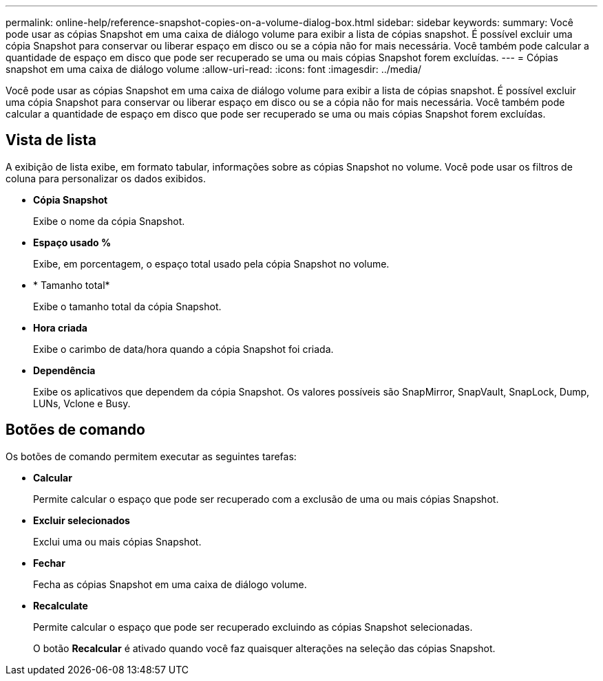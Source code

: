 ---
permalink: online-help/reference-snapshot-copies-on-a-volume-dialog-box.html 
sidebar: sidebar 
keywords:  
summary: Você pode usar as cópias Snapshot em uma caixa de diálogo volume para exibir a lista de cópias snapshot. É possível excluir uma cópia Snapshot para conservar ou liberar espaço em disco ou se a cópia não for mais necessária. Você também pode calcular a quantidade de espaço em disco que pode ser recuperado se uma ou mais cópias Snapshot forem excluídas. 
---
= Cópias snapshot em uma caixa de diálogo volume
:allow-uri-read: 
:icons: font
:imagesdir: ../media/


[role="lead"]
Você pode usar as cópias Snapshot em uma caixa de diálogo volume para exibir a lista de cópias snapshot. É possível excluir uma cópia Snapshot para conservar ou liberar espaço em disco ou se a cópia não for mais necessária. Você também pode calcular a quantidade de espaço em disco que pode ser recuperado se uma ou mais cópias Snapshot forem excluídas.



== Vista de lista

A exibição de lista exibe, em formato tabular, informações sobre as cópias Snapshot no volume. Você pode usar os filtros de coluna para personalizar os dados exibidos.

* *Cópia Snapshot*
+
Exibe o nome da cópia Snapshot.

* *Espaço usado %*
+
Exibe, em porcentagem, o espaço total usado pela cópia Snapshot no volume.

* * Tamanho total*
+
Exibe o tamanho total da cópia Snapshot.

* *Hora criada*
+
Exibe o carimbo de data/hora quando a cópia Snapshot foi criada.

* *Dependência*
+
Exibe os aplicativos que dependem da cópia Snapshot. Os valores possíveis são SnapMirror, SnapVault, SnapLock, Dump, LUNs, Vclone e Busy.





== Botões de comando

Os botões de comando permitem executar as seguintes tarefas:

* *Calcular*
+
Permite calcular o espaço que pode ser recuperado com a exclusão de uma ou mais cópias Snapshot.

* *Excluir selecionados*
+
Exclui uma ou mais cópias Snapshot.

* *Fechar*
+
Fecha as cópias Snapshot em uma caixa de diálogo volume.

* *Recalculate*
+
Permite calcular o espaço que pode ser recuperado excluindo as cópias Snapshot selecionadas.

+
O botão *Recalcular* é ativado quando você faz quaisquer alterações na seleção das cópias Snapshot.


